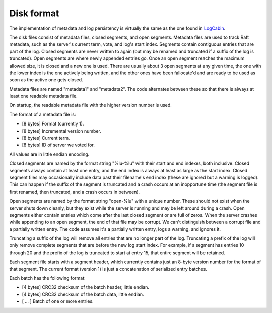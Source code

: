 Disk format
===========

The implementation of metadata and log persistency is virtually the same as the
one found in  `LogCabin`_.

The disk files consist of metadata files, closed segments, and open
segments. Metadata files are used to track Raft metadata, such as the server's
current term, vote, and log's start index. Segments contain contiguous entries
that are part of the log. Closed segments are never written to again (but may be
renamed and truncated if a suffix of the log is truncated). Open segments are
where newly appended entries go. Once an open segment reaches the maximum
allowed size, it is closed and a new one is used. There are usually about 3 open
segments at any given time, the one with the lower index is the one actively
being written, and the other ones have been fallocate'd and are ready to be used
as soon as the active one gets closed.

Metadata files are named "metadata1" and "metadata2". The code alternates
between these so that there is always at least one readable metadata file.

On startup, the readable metadata file with the higher version number is used.

The format of a metadata file is:

* [8 bytes] Format (currently 1).
* [8 bytes] Incremental version number.
* [8 bytes] Current term.
* [8 bytes] ID of server we voted for.

All values are in little endian encoding.

Closed segments are named by the format string "%lu-%lu" with their start and
end indexes, both inclusive. Closed segments always contain at least one entry,
and the end index is always at least as large as the start index. Closed segment
files may occasionally include data past their filename's end index (these are
ignored but a warning is logged). This can happen if the suffix of the segment
is truncated and a crash occurs at an inopportune time (the segment file is
first renamed, then truncated, and a crash occurs in between).

Open segments are named by the format string "open-%lu" with a unique
number. These should not exist when the server shuts down cleanly, but they
exist while the server is running and may be left around during a crash.  Open
segments either contain entries which come after the last closed segment or are
full of zeros. When the server crashes while appending to an open segment, the
end of that file may be corrupt. We can't distinguish between a corrupt file and
a partially written entry. The code assumes it's a partially written entry, logs
a warning, and ignores it.

Truncating a suffix of the log will remove all entries that are no longer part
of the log. Truncating a prefix of the log will only remove complete segments
that are before the new log start index. For example, if a segment has entries
10 through 20 and the prefix of the log is truncated to start at entry 15, that
entire segment will be retained.

Each segment file starts with a segment header, which currently contains just an
8-byte version number for the format of that segment. The current format
(version 1) is just a concatenation of serialized entry batches.

Each batch has the following format:

* [4 bytes] CRC32 checksum of the batch header, little endian.
* [4 bytes] CRC32 checksum of the batch data, little endian.
* [  ...  ] Batch of one or more entries.

.. _LogCabin: https://github.com/logcabin/logcabin/blob/master/Storage/SegmentedLog.h
